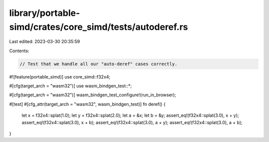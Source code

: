 library/portable-simd/crates/core_simd/tests/autoderef.rs
=========================================================

Last edited: 2023-03-30 20:35:59

Contents:

.. code-block:: rs

    // Test that we handle all our "auto-deref" cases correctly.
#![feature(portable_simd)]
use core_simd::f32x4;

#[cfg(target_arch = "wasm32")]
use wasm_bindgen_test::*;

#[cfg(target_arch = "wasm32")]
wasm_bindgen_test_configure!(run_in_browser);

#[test]
#[cfg_attr(target_arch = "wasm32", wasm_bindgen_test)]
fn deref() {
    let x = f32x4::splat(1.0);
    let y = f32x4::splat(2.0);
    let a = &x;
    let b = &y;
    assert_eq!(f32x4::splat(3.0), x + y);
    assert_eq!(f32x4::splat(3.0), x + b);
    assert_eq!(f32x4::splat(3.0), a + y);
    assert_eq!(f32x4::splat(3.0), a + b);
}


